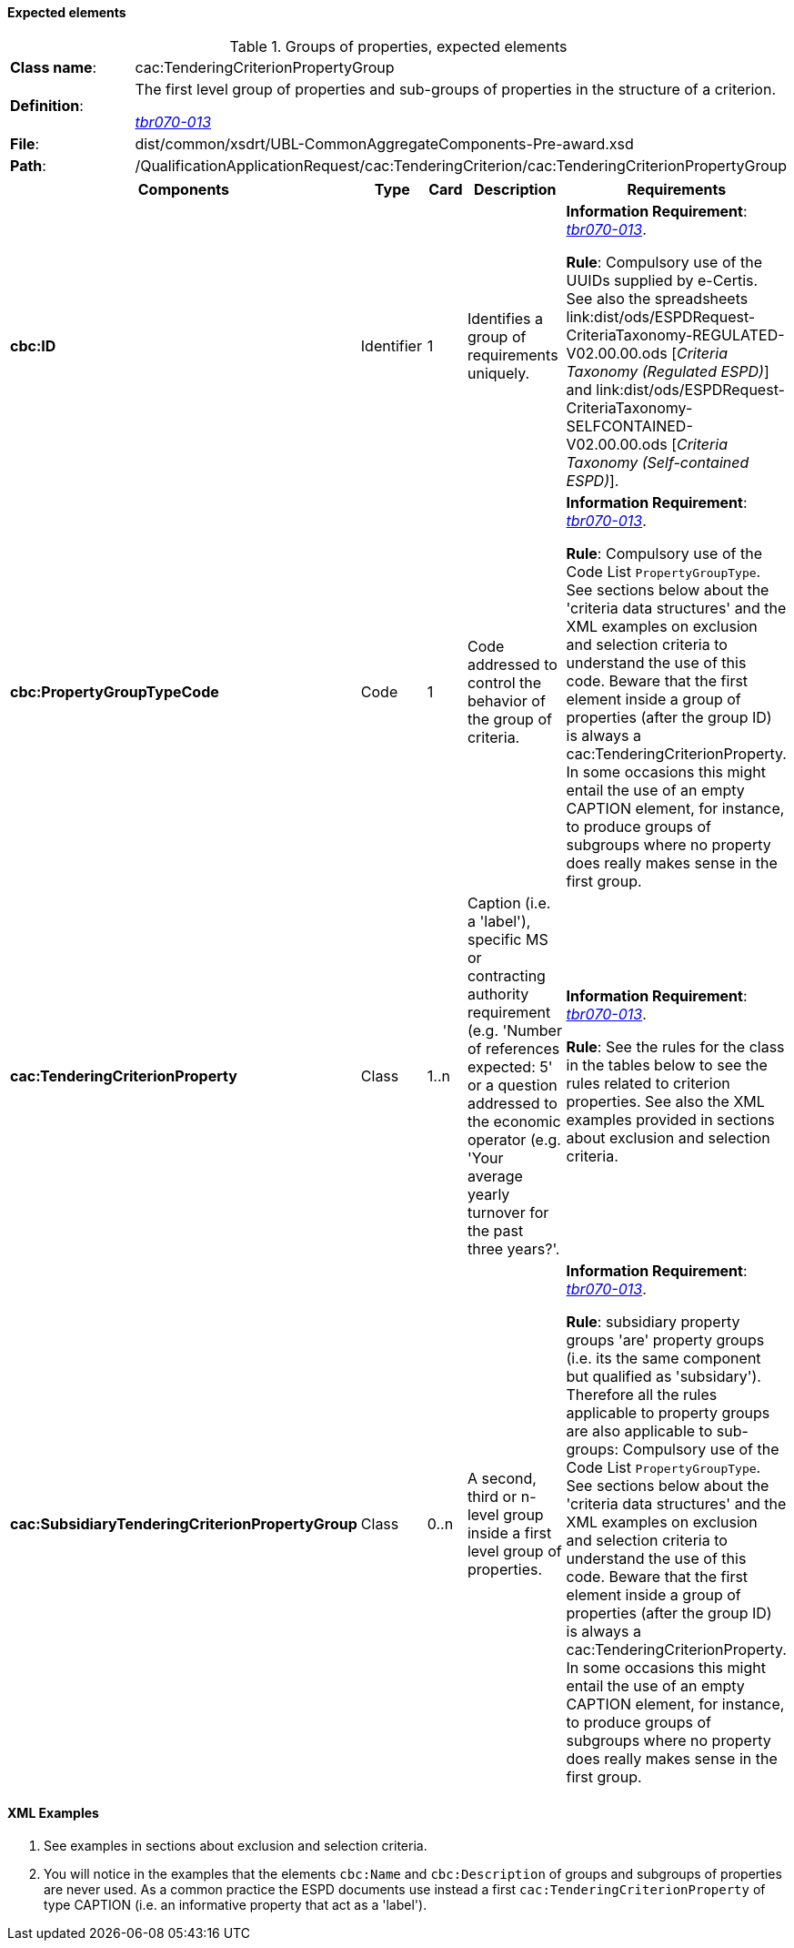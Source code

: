 
==== Expected elements

.Groups of properties, expected elements
[cols="<1,<4"]
|===
|*Class name*:|cac:TenderingCriterionPropertyGroup
|*Definition*: |The first level group of properties and sub-groups of properties in the structure of a criterion.

http://wiki.ds.unipi.gr/display/ESPDInt/BIS+41+-+ESPD+V2.0#BIS41-ESPDV2.0-tbr070-013[_tbr070-013_]
|*File*:|dist/common/xsdrt/UBL-CommonAggregateComponents-Pre-award.xsd
|*Path*:|/QualificationApplicationRequest/cac:TenderingCriterion/cac:TenderingCriterionPropertyGroup	
|===
[cols="<1,<1,<1,<2,<2"]
|===
|*Components*|*Type*|*Card*|*Description*|*Requirements*

|*cbc:ID*
|Identifier
|1
|Identifies a group of requirements uniquely.
|*Information Requirement*: 
http://wiki.ds.unipi.gr/display/ESPDInt/BIS+41+-+ESPD+V2.0#BIS41-ESPDV2.0-tbr070-013[_tbr070-013_]. 

*Rule*: Compulsory use of the UUIDs supplied by e-Certis. See also the spreadsheets link:dist/ods/ESPDRequest-CriteriaTaxonomy-REGULATED-V02.00.00.ods [_Criteria Taxonomy (Regulated ESPD)_] and link:dist/ods/ESPDRequest-CriteriaTaxonomy-SELFCONTAINED-V02.00.00.ods [_Criteria Taxonomy (Self-contained ESPD)_]. 

|*cbc:PropertyGroupTypeCode*
|Code
|1
|Code addressed to control the behavior of the group of criteria.
|*Information Requirement*: 
http://wiki.ds.unipi.gr/display/ESPDInt/BIS+41+-+ESPD+V2.0#BIS41-ESPDV2.0-tbr070-013[_tbr070-013_]. 

*Rule*:  Compulsory use of the Code List `PropertyGroupType`. See sections below about the 'criteria data structures' and the XML examples on exclusion and selection criteria to understand the use of this code. Beware that the first element inside a group of properties (after the group ID) is always a cac:TenderingCriterionProperty. In some occasions this might entail the use of an empty CAPTION element, for instance, to produce groups of subgroups where no property does really makes sense in the first group.

|*cac:TenderingCriterionProperty*
|Class
|1..n
|Caption (i.e. a 'label'), specific MS or contracting authority requirement (e.g. 'Number of references expected: 5' or a question addressed to the economic operator (e.g. 'Your average yearly turnover for the past three years?'.
|*Information Requirement*: 
http://wiki.ds.unipi.gr/display/ESPDInt/BIS+41+-+ESPD+V2.0#BIS41-ESPDV2.0-tbr070-013[_tbr070-013_]. 

*Rule*:   See the rules for the class in the tables below to see the rules related to criterion properties. See also the XML examples provided in sections about exclusion and selection criteria. 

|*cac:SubsidiaryTenderingCriterionPropertyGroup*
|Class
|0..n
|A second, third or n-level group inside a first level group of properties.
|*Information Requirement*: http://wiki.ds.unipi.gr/display/ESPDInt/BIS+41+-+ESPD+V2.0#BIS41-ESPDV2.0-tbr070-013[_tbr070-013_]. 

*Rule*:  subsidiary property groups 'are' property groups (i.e. its the same component but qualified as 'subsidary'). Therefore all the rules applicable to property groups are also applicable to sub-groups: Compulsory use of the Code List `PropertyGroupType`. See sections below about the 'criteria data structures' and the XML examples on exclusion and selection criteria to understand the use of this code. Beware that the first element inside a group of properties (after the group ID) is always a cac:TenderingCriterionProperty. In some occasions this might entail the use of an empty CAPTION element, for instance, to produce groups of subgroups where no property does really makes sense in the first group.

|===

==== XML Examples

. See examples in sections about exclusion and selection criteria.

. You will notice in the examples that the elements `cbc:Name` and `cbc:Description` of groups and subgroups of properties are never used. As a common practice the ESPD documents use instead a first `cac:TenderingCriterionProperty` of type CAPTION (i.e. an informative property that act as a 'label').



